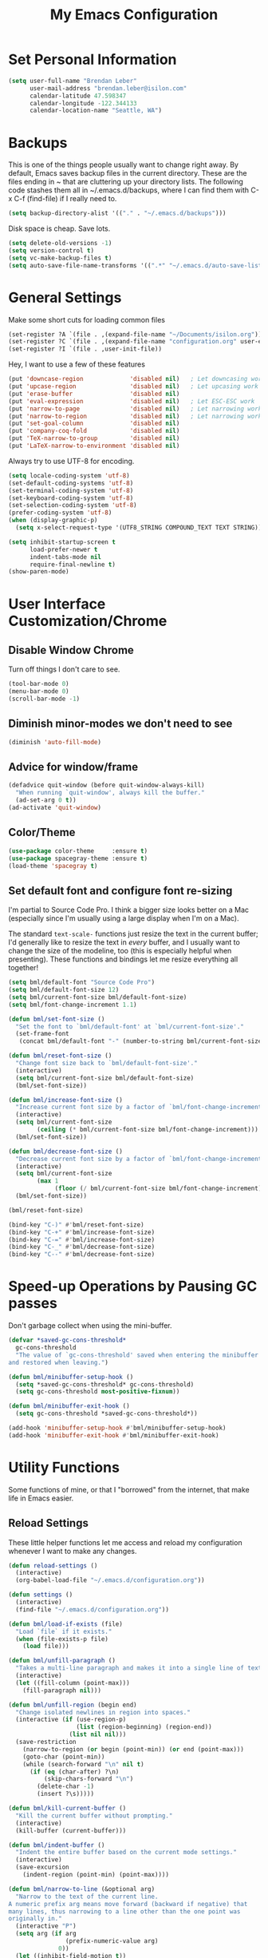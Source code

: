 #+TITLE: My Emacs Configuration

* Set Personal Information

#+BEGIN_SRC emacs-lisp
  (setq user-full-name "Brendan Leber"
        user-mail-address "brendan.leber@isilon.com"
        calendar-latitude 47.598347
        calendar-longitude -122.344133
        calendar-location-name "Seattle, WA")
#+END_SRC

* Backups

  This is one of the things people usually want to change right away.
  By default, Emacs saves backup files in the current directory.
  These are the files ending in ~ that are cluttering up your
  directory lists.  The following code stashes them all in
  ~/.emacs.d/backups, where I can find them with C-x C-f (find-file)
  if I really need to.

#+BEGIN_SRC emacs-lisp
  (setq backup-directory-alist '(("." . "~/.emacs.d/backups")))
#+END_SRC

  Disk space is cheap. Save lots.

#+BEGIN_SRC emacs-lisp
  (setq delete-old-versions -1)
  (setq version-control t)
  (setq vc-make-backup-files t)
  (setq auto-save-file-name-transforms '((".*" "~/.emacs.d/auto-save-list/" t)))
#+END_SRC

* General Settings

  Make some short cuts for loading common files

#+BEGIN_SRC emacs-lisp
(set-register ?A `(file . ,(expand-file-name "~/Documents/isilon.org")))
(set-register ?C `(file . ,(expand-file-name "configuration.org" user-emacs-directory)))
(set-register ?I `(file . ,user-init-file))
#+END_SRC

  Hey, I want to use a few of these features

#+BEGIN_SRC emacs-lisp
(put 'downcase-region             'disabled nil)   ; Let downcasing work
(put 'upcase-region               'disabled nil)   ; Let upcasing work
(put 'erase-buffer                'disabled nil)
(put 'eval-expression             'disabled nil)   ; Let ESC-ESC work
(put 'narrow-to-page              'disabled nil)   ; Let narrowing work
(put 'narrow-to-region            'disabled nil)   ; Let narrowing work
(put 'set-goal-column             'disabled nil)
(put 'company-coq-fold            'disabled nil)
(put 'TeX-narrow-to-group         'disabled nil)
(put 'LaTeX-narrow-to-environment 'disabled nil)
#+END_SRC

  Always try to use UTF-8 for encoding.

#+BEGIN_SRC emacs-lisp
  (setq locale-coding-system 'utf-8)
  (set-default-coding-systems 'utf-8)
  (set-terminal-coding-system 'utf-8)
  (set-keyboard-coding-system 'utf-8)
  (set-selection-coding-system 'utf-8)
  (prefer-coding-system 'utf-8)
  (when (display-graphic-p)
    (setq x-select-request-type '(UTF8_STRING COMPOUND_TEXT TEXT STRING)))
#+END_SRC

#+BEGIN_SRC emacs-lisp
  (setq inhibit-startup-screen t
        load-prefer-newer t
        indent-tabs-mode nil
        require-final-newline t)
  (show-paren-mode)
#+END_SRC

* User Interface Customization/Chrome

** Disable Window Chrome

   Turn off things I don't care to see.

#+BEGIN_SRC emacs-lisp
  (tool-bar-mode 0)
  (menu-bar-mode 0)
  (scroll-bar-mode -1)
#+END_SRC

** Diminish minor-modes we don't need to see

#+BEGIN_SRC emacs-lisp
(diminish 'auto-fill-mode)
#+END_SRC

** Advice for window/frame 

#+BEGIN_SRC emacs-lisp
  (defadvice quit-window (before quit-window-always-kill)
    "When running `quit-window', always kill the buffer."
    (ad-set-arg 0 t))
  (ad-activate 'quit-window)
#+END_SRC

** Color/Theme

#+BEGIN_SRC emacs-lisp
  (use-package color-theme     :ensure t)
  (use-package spacegray-theme :ensure t)
  (load-theme 'spacegray t)
#+END_SRC

** Set default font and configure font re-sizing

   I'm partial to Source Code Pro.  I think a bigger size looks better on
   a Mac (especially since I'm usually using a large display when I'm
   on a Mac).

   The standard =text-scale-= functions just resize the text in the
   current buffer; I'd generally like to resize the text in /every/
   buffer, and I usually want to change the size of the modeline, too
   (this is especially helpful when presenting).  These functions and
   bindings let me resize everything all together!

#+BEGIN_SRC emacs-lisp
  (setq bml/default-font "Source Code Pro")
  (setq bml/default-font-size 12)
  (setq bml/current-font-size bml/default-font-size)
  (setq bml/font-change-increment 1.1)

  (defun bml/set-font-size ()
    "Set the font to `bml/default-font' at `bml/current-font-size'."
    (set-frame-font
     (concat bml/default-font "-" (number-to-string bml/current-font-size))))

  (defun bml/reset-font-size ()
    "Change font size back to `bml/default-font-size'."
    (interactive)
    (setq bml/current-font-size bml/default-font-size)
    (bml/set-font-size))

  (defun bml/increase-font-size ()
    "Increase current font size by a factor of `bml/font-change-increment'."
    (interactive)
    (setq bml/current-font-size
          (ceiling (* bml/current-font-size bml/font-change-increment)))
    (bml/set-font-size))

  (defun bml/decrease-font-size ()
    "Decrease current font size by a factor of `bml/font-change-increment', down to a minimum size of 1."
    (interactive)
    (setq bml/current-font-size
          (max 1
               (floor (/ bml/current-font-size bml/font-change-increment))))
    (bml/set-font-size))

  (bml/reset-font-size)

  (bind-key "C-)" #'bml/reset-font-size)
  (bind-key "C-+" #'bml/increase-font-size)
  (bind-key "C-=" #'bml/increase-font-size)
  (bind-key "C-_" #'bml/decrease-font-size)
  (bind-key "C--" #'bml/decrease-font-size)
#+END_SRC

* Speed-up Operations by Pausing GC passes

  Don't garbage collect when using the mini-buffer.

#+BEGIN_SRC emacs-lisp
  (defvar *saved-gc-cons-threshold*
    gc-cons-threshold
    "The value of `gc-cons-threshold' saved when entering the minibuffer
  and restored when leaving.")

  (defun bml/minibuffer-setup-hook ()
    (setq *saved-gc-cons-threshold* gc-cons-threshold)
    (setq gc-cons-threshold most-positive-fixnum))

  (defun bml/minibuffer-exit-hook ()
    (setq gc-cons-threshold *saved-gc-cons-threshold*))

  (add-hook 'minibuffer-setup-hook #'bml/minibuffer-setup-hook)
  (add-hook 'minibuffer-exit-hook #'bml/minibuffer-exit-hook)
#+END_SRC

* Utility Functions

  Some functions of mine, or that I "borrowed" from the internet, that
  make life in Emacs easier.

** Reload Settings

   These little helper functions let me access and reload my
   configuration whenever I want to make any changes.

#+BEGIN_SRC emacs-lisp
  (defun reload-settings ()
    (interactive)
    (org-babel-load-file "~/.emacs.d/configuration.org"))

  (defun settings ()
    (interactive)
    (find-file "~/.emacs.d/configuration.org"))
#+END_SRC

#+BEGIN_SRC emacs-lisp
  (defun bml/load-if-exists (file)
    "Load `file` if it exists."
    (when (file-exists-p file)
      (load file)))

  (defun bml/unfill-paragraph ()
    "Takes a multi-line paragraph and makes it into a single line of text."
    (interactive)
    (let ((fill-column (point-max)))
      (fill-paragraph nil)))

  (defun bml/unfill-region (begin end)
    "Change isolated newlines in region into spaces."
    (interactive (if (use-region-p)
                     (list (region-beginning) (region-end))
                   (list nil nil)))
    (save-restriction
      (narrow-to-region (or begin (point-min)) (or end (point-max)))
      (goto-char (point-min))
      (while (search-forward "\n" nil t)
        (if (eq (char-after) ?\n)
            (skip-chars-forward "\n")
          (delete-char -1)
          (insert ?\s)))))

  (defun bml/kill-current-buffer ()
    "Kill the current buffer without prompting."
    (interactive)
    (kill-buffer (current-buffer)))

  (defun bml/indent-buffer ()
    "Indent the entire buffer based on the current mode settings."
    (interactive)
    (save-excursion
      (indent-region (point-min) (point-max))))

  (defun bml/narrow-to-line (&optional arg)
    "Narrow to the text of the current line.
  A numeric prefix arg means move forward (backward if negative) that
  many lines, thus narrowing to a line other than the one point was
  originally in."
    (interactive "P")
    (setq arg (if arg
                  (prefix-numeric-value arg)
                0))
    (let ((inhibit-field-motion t))
      (save-excursion
        (forward-line arg)
        (narrow-to-region (line-beginning-position) (line-end-position)))))

  (defun bml/switch-to-previous-buffer ()
    "Switch to most recent buffer. Repeated calls toggle back and forth between the most recent two buffers."
    (interactive)
    (switch-to-buffer (other-buffer (current-buffer) 1)))

  (bind-key "C-`" #'bml/switch-to-previous-buffer)
#+END_SRC

* Packages

** discover

#+BEGIN_SRC emacs-lisp
  (use-package discover
    :ensure t
    :config
    (global-discover-mode 1))
#+END_SRC

** flyspell

#+BEGIN_SRC emacs-lisp
  (use-package flyspell
    :diminish flyspell-mode)
#+END_SRC

** magit

#+BEGIN_SRC emacs-lisp
  (use-package magit
    :ensure t
    :commands magit-status
    :init
    (defadvice magit-status (around magit-fullscreen activate)
      (window-configuration-to-register :magit-fullscreen)
      ad-do-it
      (delete-other-windows))
    :config
    (setq magit-branch-argumnets nil
          ;; use ido to look for branches
          magit-completing-read-function 'magit-ido-completing-read
          ;; don't put "origin-" in front of new branch names by defualt
          magit-default-tracking-name-function #'magit-default-tracking-name-branch-only
          magit-push-always-verify nil
          ;; get rid of the previous advice to go fullscreen
          magit-restore-window-configuration t)
    :bind ("C-x g" . magit-status))
#+END_SRC

** org-mode

#+BEGIN_SRC emacs-lisp
  (use-package org
    :ensure t
    :bind (("C-c a" . org-agenda)
           ("C-c c" . org-capture)
           ("C-c l" . org-store-link))
    :init
    (setq org-agenda-window-setup (quote current-window))
    (setq org-src-fontify-natively t)
    (setq org-src-tab-acts-natively t)
    (setq org-src-window-setup 'current-window)
    (defface org-block-begin-line
      '((t (:foreground "#99968b" :background "#303030")))
      "Face used for the line delimiting the begin of source blocks.")
    (defface org-block-end-line
      '((t (:foreground "#99968b" :background "#303030")))
      "Face used for the line delimiting the end of source blocks.")
    :config
    (add-hook 'org-mode-hook #'flyspell-mode)
    (add-hook 'org-mode-hook #'auto-fill-mode))
#+END_SRC

*** Pretty bullets in org-mode

#+BEGIN_SRC emacs-lisp
;; (use-package org-bullets
;;   :ensure t
;;   :init
;;   (setq org-bullets-bullet-list '("◉" "◎" "⚫" "○" "►" "◇"))
;;   (defun turn-on-org-bullets-mode ()
;;     (org-bullets-mode 1))
;;   :config
;;   (add-hook 'org-mode-hook #'turn-on-org-bullets-mode))
#+END_SRC

*** Export to MediaWiki since we use that at EMC/Isilon

#+BEGIN_SRC emacs-lisp
  (use-package ox-mediawiki
    :ensure t)
#+END_SRC

** smartscan-mode

   Quickly jumps between other symbols found at point in Emacs.

#+BEGIN_SRC emacs-lisp
  (use-package smartscan
    :ensure t
    :config
    (add-hook 'prog-mode-hook 'smartscan-mode-turn-on))
#+END_SRC

** Trailing whitespace

   We want to show trailing whitespace.  Trailing whitespace is the
   devil.

   ...but sometimes (especially in read-only buffers that I don't
   control), this gets annoying.  Which is why we can add this small
   function to any hook that we want.

#+BEGIN_SRC emacs-lisp
  (use-package whitespace
    :config
    (setq-default show-trailing-whitespace t)
    (defun no-trailing-whitespace ()
      (setq show-trailing-whitespace nil)))
#+END_SRC

   Don't show trailing whitespace in some modes.

#+BEGIN_SRC emacs-lisp
  (add-hook 'minibuffer-setup-hook #'no-trailing-whitespace)
  (add-hook 'ielm-mode-hook #'no-trailing-whitespace)
  (add-hook 'gdb-mode-hook #'no-trailing-whitespace)
  (add-hook 'help-mode-hook #'no-trailing-whitespace)
#+END_SRC

** uniquify

  Give buffers better unique names.

#+BEGIN_SRC emacs-lisp
  (use-package uniquify
    :config
    (setq uniquify-buffer-name-style 'forward
          uniquify-separator "/"
          uniquify-after-kill-buffer-p t      ; rename after killing uniquified
          uniquify-ignore-buffers-re "^\\*")) ; don't muck with special buffers
#+END_SRC

** volatile-highlights

   Temporarily highlight changes from pasting, etc.

#+BEGIN_SRC emacs-lisp
  (use-package volatile-highlights
    :ensure t
    :config
    (volatile-highlights-mode t))
#+END_SRC

** whitespace-mode

   Visualize blanks in source code.

#+BEGIN_SRC emacs-lisp
  (use-package whitespace
    :init
    (setq whitespace-line-column nil
          whitespace-display-mappings '((space-mark 32 [183] [46])
                                        (newline-mark 10 [9166 10])
                                        (tab-mark 9 [9654 9] [92 9])))
    :config
    (set-face-attribute 'whitespace-space nil :foreground "#666666" :background nil)
    (set-face-attribute 'whitespace-newline nil :foreground "#666666" :background nil)
    (set-face-attribute 'whitespace-indentation nil :foreground "#666666" :background nil)
    :bind ("C-c T w" . whitespace-mode)
    :diminish whitespace-mode)
#+END_SRC

** wrap-region

#+BEGIN_SRC emacs-lisp
  (use-package wrap-region
    :ensure t
    :config
    (wrap-region-add-wrappers
     '(("*" "*" nil org-mode)
       ("~" "~" nil org-mode)
       ("/" "/" nil org-mode)
       ("=" "=" "+" org-mode)
       ("_" "_" nil org-mode)
       ("$" "$" nil (org-mode latex-mode))))
    (add-hook 'org-mode-hook #'wrap-region-mode)
    (add-hook 'latex-mode-hook #'wrap-region-mode))
#+END_SRC

** yasnippet

#+BEGIN_SRC emacs-lisp
  (use-package yasnippet
    :ensure t
    :diminish yas-minor-mode
    :mode ("/\\.emacs\\.d/snippets/" . snippet-mode)
    :config
    (yas-global-mode 1))
#+END_SRC

* Programming Support

** General Stuff

   First, lets have a way to show/hide trailing whitespace.

#+BEGIN_SRC emacs-lisp
  (defun bml/toggle-show-trailing-whitespace ()
    "Toggle `show-trailing-whitespace' between t and nil."
    (interactive)
    (setq show-trailing-whitespace (not show-trailing-whitespace))
    (redraw-display))

  (defun bml/enable-show-trailing-whitespace ()
    (setq show-trailing-whitespace t))

  (add-hook 'prog-mode-hook #'bml/enable-show-trailing-whitespace)
#+END_SRC

*** whitespace-mode

#+BEGIN_SRC emacs-lisp
  (use-package whitespace
    :init
    (setq whitespace-line-column nil
          whitespace-display-mappings '((space-mark 32 [183] [46])
                                        (newline-mark 10 [9166 10])
                                        (tab-mark 9 [9654 9] [92 9])))
    :config
    (set-face-attribute 'whitespace-space nil :foreground "#666666" :background nil)
    (set-face-attribute 'whitespace-newline nil :foreground "#666666" :background nil)
    (set-face-attribute 'whitespace-indentation nil :foreground "#666666" :background nil)
    :diminish whitespace-mode)
#+END_SRC

*** fill-column-indicator

#+BEGIN_SRC emacs-lisp
  (use-package fill-column-indicator
    :ensure t
    :config
    (add-hook 'prog-mode-hook 'fci-mode))
#+END_SRC

*** Gnu GLOBAL (gtags)

#+BEGIN_SRC emacs-lisp
  (use-package ggtags
    :ensure t
    :init
    (defun bml/maybe-turn-on-ggtags-mode ()
      "Possibly turn on `ggtags-mode' if the current mode is derived from one of
  the major programming modes.  `c-mode', `c++-mode', `java-mode', `asm-mode'."
      (interactive)
      (when (derived-mode-p 'c-mode 'c++-mode 'java-mode 'asm-mode)
        (ggtags-mode 1)))
    
    :bind (:map ggtags-mode-map
                ("C-c g s" . ggtags-find-other-symbol)
                ("C-c g h" . ggtags-view-tag-history)
                ("C-c g r" . ggtags-find-reference)
                ("C-c g f" . ggtags-find-file)
                ("C-c g c" . ggtags-create-tags)
                ("C-c g u" . ggtags-update-tags)
                ("M-," . pop-tag-mark))

    :config
    (add-hook 'prog-mode-hook #'bml/maybe-turn-on-ggtags-mode))
#+END_SRC

*** magit

#+BEGIN_SRC emacs-lisp
  (use-package magit
    :ensure t
    :commands magit-status
    :init
    (defadvice magit-status (around magit-fullscreen activate)
      (window-configuration-to-register :magit-fullscreen)
      ad-do-it
      (delete-other-windows))
    :config
    (setq magit-branch-argumnets nil
          ;; use ido to look for branches
          magit-completing-read-function 'magit-ido-completing-read
          ;; don't put "origin-" in front of new branch names by defualt
          magit-default-tracking-name-function #'magit-default-tracking-name-branch-only
          magit-push-always-verify nil
          ;; get rid of the previous advice to go fullscreen
          magit-restore-window-configuration t)
    :bind ("C-x g" . magit-status))
#+END_SRC

** C/C++

#+BEGIN_SRC emacs-lisp
  (use-package cc-mode
    :ensure t
    :init
    (setq c-default-style '((c-mode . "bsd")
                            (c++-mode . "bsd")
                            (java-mode . "java")
                            (awk-mode . "awk")
                            (other . "gnu")))
    (defun isilon/c-mode-common-hook ()
      (setq indent-tabs-mode t)
      (setq fill-column 78)
      (setq column-number-mode t)
      (c-set-offset 'arglist-cont-nonempty '*))
    :bind (:map c-mode-base-map
                ("C-;" . comment-region)
                ("C-c o" . ff-find-other-file)
                ("C-c w" . delete-trailing-whitespace)
                ("C-M-a" . c-beginning-of-defun)
                ("C-M-e" . c-end-of-defun)
                ("RET" . reindent-then-newline-and-indent))

    :config
    (add-hook 'c-mode-common-hook #'isilon/c-mode-common-hook))
#+END_SRC

** Python

#+BEGIN_SRC emacs-lisp
  (use-package python
    :ensure t
    :init
    (defun isilon/python-mode-hook ()
      (set-variable 'py-indent-offset 4))
    :bind (:map python-mode-map
                ("C-;" . comment-region))
    :config
    (add-hook 'python-mode-hook #'isilon/python-mode-hook))
#+END_SRC

** Emacs Lisp (elisp)

*** eldoc

#+BEGIN_SRC emacs-lisp
  (use-package eldoc
    :ensure nil
    :diminish eldoc-mode
    :commands eldoc-mode)
#+END_SRC

*** emacs-lisp-mode

#+BEGIN_SRC emacs-lisp
  (use-package emacs-lisp-mode
    :preface (provide 'emacs-lisp-mode)
    :init
    (defun remove-elc-on-save ()
      "If you're saving an elisp file, likely the .elc is no longer valid."
      (make-local-variable 'after-save-hook))
    (defun remove-elc-on-save-hook ()
      "Function run in the after-save hook to remove the .elc when saving an .el file."
      (if (file-exists-p (concat buffer-file-name "c"))
          (delete-file (concat-buffer-file-name "c"))))
    :bind (:map emacs-lisp-mode-map
                ("RET"   . reindent-then-newline-and-indent)
                ("C-\\"  . lisp-complete-symbol)
                ("C-c t" . indent-buffer)
                ("C-c v" . eval-buffer)
                ("M-."   . find-function-at-point))
    :config
    (add-hook 'after-save-hook #'remove-elc-on-save-hook)
    (add-hook 'emacs-lisp-mode-hook #'turn-on-eldoc-mode)
    (add-hook 'emacs-lisp-mode-hook #'remove-elc-on-save))
#+END_SRC

* Shells & Remote Shells

** Smarter Shell

   After reading Mickey Petersen's [[http://www.masteringemacs.org/articles/2010/12/13/complete-guide-mastering-eshell/][Mastering EShell]] article, I like
   the /smart/ approach where the cursor stays on the command (where
   it can be re-edited).  Sure, it takes a little while to get used
   to...

#+BEGIN_SRC elisp
  (use-package eshell
    :ensure t
    :config
    (use-package em-smart)
    (setq eshell-where-to-jump 'begin)
    (setq eshell-review-quick-commands nil)
    (setq eshell-smart-space-goes-to-end t)
    (setq eshell-scroll-to-bottom-on-input t)
    (add-hook 'eshell-mode-hook #'eshell-smart-initialize))
#+END_SRC

** eshell aliases

   A quick "x" alias that quickly exits and closes the window.

#+BEGIN_SRC emacs-lisp
  (defun eshell/x ()
    "Closes the EShell session and gets rid of the EShell window."
    (kill-buffer)
    (delete-window))
#+END_SRC

** Shell Here

   Now make a shell in the current directory.

#+BEGIN_SRC emacs-lisp
    (defun bml/eshell-here ()
      "Opens up a new shell in the directory associated with the
  current buffer's file.  The eshell is renamed to match that
  directory to make multiple shell windows easier."
      (interactive)
      (let* ((parent (if (buffer-file-name)
                         (file-name-directory (buffer-file-name))
                       default-directory))
             (height (/ (window-total-height) 3))
             (name (car (last (split-string parent "/" t)))))
        (split-window-vertically (- height))
        (other-window 1)
        (eshell "new")
        (rename-buffer (concat "*eshell: " name "*"))
        (insert (concat "ls"))
        (eshell-send-input)))

(bind-key "C-!" #'bml/eshell-here)
#+END_SRC

* Line Numbers

  First, we customize the format that line-numbers are displayed with.
  We also want the current line to be highlighted.

#+BEGIN_SRC emacs-lisp
  (use-package linum
    :config
    (set-face-attribute 'linum nil
                        :background (face-attribute 'default :background)
                        :foreground (face-attribute 'font-lock-comment-face :foreground))
    (defface linum-current-line-face
      `((t :background "gray30" :foreground "gold"))
      "Face for the currently active Line number")
    (defvar my-linum-current-line-number 0)
    (setq my-linum-format-string " %d ")
    (defun my-linum-format (line-number)
      (propertize (format my-linum-format-string line-number) 'face
                  (if (eq line-number my-linum-current-line-number)
                      'linum-current-line-face
                    'linum)))
    (setq linum-format 'my-linum-format)
    (defadvice linum-update (around my-linum-update)
      (let ((my-linum-current-line-number (line-number-at-pos)))
        ad-do-it))
    (ad-activate 'linum-update))
#+END_SRC

  Next, we configure the looks of relative-line-numbers-mode.

#+BEGIN_SRC emacs-lisp
  (use-package relative-line-numbers
    :config
    (set-face-attribute 'relative-line-numbers-current-line nil
                        :background "gray30" :foreground "gold")
    (setq relative-line-numbers-motion-function 'forward-visible-line)
    (setq relative-line-numbers-format
          '(lambda (offset)
             (concat " " (number-to-string (abs offset)) " "))))
#+END_SRC

  Toggle line numbers (num) or relative line numbers (rnum) in a safe
  manner by turning the other off in case it is on.

#+BEGIN_SRC emacs-lisp
  (defun num ()
    (interactive)
    (if (bound-and-true-p relative-line-numbers-mode)
        (relative-line-numbers-mode 'toggle))
    (linum-mode 'toggle))

  (defun rnum ()
    (interactive)
    (if (bound-and-true-p linum-mode)
        (linum-mode 'toggle))
    (relative-line-numbers-mode 'toggle))
#+END_SRC

* My Key Bindings

  Main keymaps for personal bindings are:

** C-x <letter> - primary map (has many defaults too)

#+BEGIN_SRC emacs-lisp
  (bind-key "C-x C-b" #'ibuffer)
#+END_SRC

** C-c <letter> - secondary map (not just for mode-specific)

*** C-c t <letter> - toggles

#+BEGIN_SRC emacs-lisp
  (bind-key "C-c t w" #'whitespace-mode)
  ;(bind-key "C-c T w" #'bml/toggle-show-trailing-whitespace)
  (bind-key "C-c t f" #'auto-fill-mode)
#+END_SRC

** C-. <letter> - tertiary map
** M-g <letter> - goto map
** M-s <letter> - search map
** M-o <letter> -  markup map (even if only temporarily)
** C-<capital letter>
** M-<capital letter>
** A-<anything>
** M-A-<anything>
** All Other Keybindings

  Single-letter bindings still available:

  + C- ,'";:?<>|!#$%^&*`~ <tab>
  + M- ?#

#+BEGIN_SRC emacs-lisp
  (bind-key "M-/" #'hippie-expand)
  (bind-key "M-o" #'other-window)
  (bind-key "C-s" #'isearch-forward-regexp)
  (bind-key "C-r" #'isearch-backward-regexp)
  (bind-key "C-M-s" #'isearch-forward)
  (bind-key "C-M-r" #'isearch-backward)
  (bind-key "RET" #'newline-and-indent)
#+END_SRC
